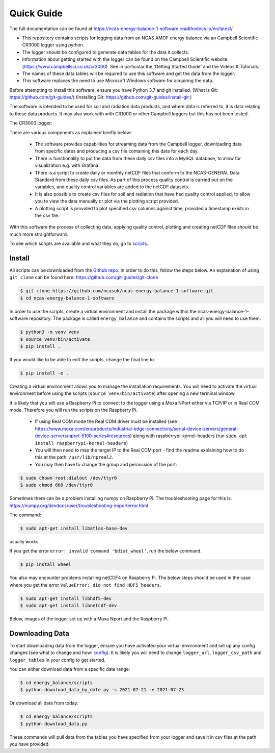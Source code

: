 ===========
Quick Guide
===========

The full documentation can be found at https://ncas-energy-balance-1-software.readthedocs.io/en/latest/

- This repository contains scripts for logging data from an NCAS AMOF energy balance via an Campbell Scientific CR3000 logger using python.
- The logger should be configured to generate data tables for the data it collects.
- Information about getting started with the logger can be found on the Campbell Scientific website (https://www.campbellsci.co.uk/cr3000). See in particular the 'Getting Started Guide' and the Videos & Tutorials.
- The names of these data tables will be required to use this software and get the data from the logger.
- This software replaces the need to use Microsoft Windows software for acquiring the data.

Before attempting to install this software, ensure you have Python 3.7 and git installed.
(What is Git: https://github.com/git-guides/)
(Installing Git: https://github.com/git-guides/install-git )

The software is intended to be used for soil and radiation data products, and where data is referred to, it is data relating to these data products.
It may also work with with CR1000 or other Campbell loggers but this has not been tested.


The CR3000 logger:

.. image:: _static/logger.jpg
  :width: 400

There are various components as explained briefly below:

 - The software provides capabilities for streaming data from the Campbell logger, downloading data from specific dates and producing a csv file containing this data for each day.
 - There is functionality to put the data from these daily csv files into a MySQL database, to allow for visualization e.g. with Grafana.
 - There is a script to create daily or monthly netCDF files that conform to the NCAS-GENERAL Data Standard from these daily csv files. As part of this process quality control is carried out on the variables, and quality control variables are added to the netCDF datasets.
 - It is also possible to create csv files for soil and radiation that have had quality control applied, to allow you to view the data manually or plot via the plotting script provided.
 - A plotting script is provided to plot specified csv columns against time, provided a timestamp exists in the csv file.

With this software the process of collecting data, applying quality control, plotting and creating netCDF files should be much more straightforward.

To see which scripts are available and what they do, go to `scripts`_.

Install
=======

All scripts can be downloaded from the `Github repo`_.
In order to do this, follow the steps below.
An explanation of using ``git clone`` can be found here: https://github.com/git-guides/git-clone

.. code-block:: console

    $ git clone https://github.com/ncasuk/ncas-energy-balance-1-software.git
    $ cd ncas-energy-balance-1-software

In order to use the scripts, create a virtual environment and install the package within the ncas-energy-balance-1-software repository:
The package is called ``energy_balance`` and contains the scripts and all you will need to use them.

.. code-block:: console

    $ python3 -m venv venv
    $ source venv/bin/activate
    $ pip install .

If you would like to be able to edit the scripts, change the final line to

.. code-block:: console

    $ pip install -e .

Creating a virtual environment allows you to manage the installation requirements. You will need to activate the virtual environment before using the scripts (``source venv/bin/activate``) after opening a new terminal window.

It is likely that you will use a Raspberry Pi to connect to the logger using a Moxa NPort either via TCP/IP or in Real COM mode. Therefore you will run the scripts on the Raspberry Pi.

  - If using Real COM mode the Real COM driver must be installed (see https://www.moxa.com/en/products/industrial-edge-connectivity/serial-device-servers/general-device-servers/nport-5100-series#resources) along with raspberrypi-kernel-headers (run ``sudo apt install raspberrypi-kernel-headers``)
  - You will then need to map the target IP to the Real COM port - find the readme explaining how to do this at the path: ``/usr/lib/npreal2``.
  - You may then have to change the group and permission of the port:

.. code-block:: console

    $ sudo chown root:dialout /dev/ttyr0
    $ sudo chmod 660 /dev/ttyr0

Sometimes there can be a problem installing numpy on Raspberry Pi. The troubleshooting page for this is: https://numpy.org/devdocs/user/troubleshooting-importerror.html

The command:

.. code-block:: console

    $ sudo apt-get install libatlas-base-dev

usually works.

If you get the error ``error: invalid command 'bdist_wheel'``, run the below command.

.. code-block:: console
    
    $ pip install wheel

You also may encounter problems installing netCDF4 on Raspberry Pi. The below steps should be used in the case where you get the error ``ValueError: did not find HDF5 headers``.

.. code-block:: console
    
    $ sudo apt-get install libhdf5-dev
    $ sudo apt-get install libnetcdf-dev
    
Below, images of the logger set up with a Moxa Nport and the Raspberry Pi.

.. image:: _static/full_setup.jpg
    :width: 400

.. image:: _static/raspberry_pi.jpg
    :width: 400

Downloading Data
================

To start downloading data from the logger, ensure you have activated your virtual environment and set up any config changes (see what to change and how: `config`_).
It is likely you will need to change ``logger_url``, ``logger_csv_path`` and ``logger_tables`` in your config to get started.

You can either download data from a specific date range:

.. code-block:: console
    
    $ cd energy_balance/scripts
    $ python download_data_by_date.py -s 2021-07-21 -e 2021-07-23


Or download all data from today:

.. code-block:: console
        
    $ cd energy_balance/scripts
    $ python download_data.py

These commands will pull data from the tables you have specified from your logger and save it in csv files at the path you have provided. 

.. _Github repo: https://github.com/ncasuk/ncas-energy-balance-1-software
.. _scripts: https://ncas-energy-balance-1-software.readthedocs.io/en/latest/scripts.html
.. _config: https://ncas-energy-balance-1-software.readthedocs.io/en/latest/config.html
